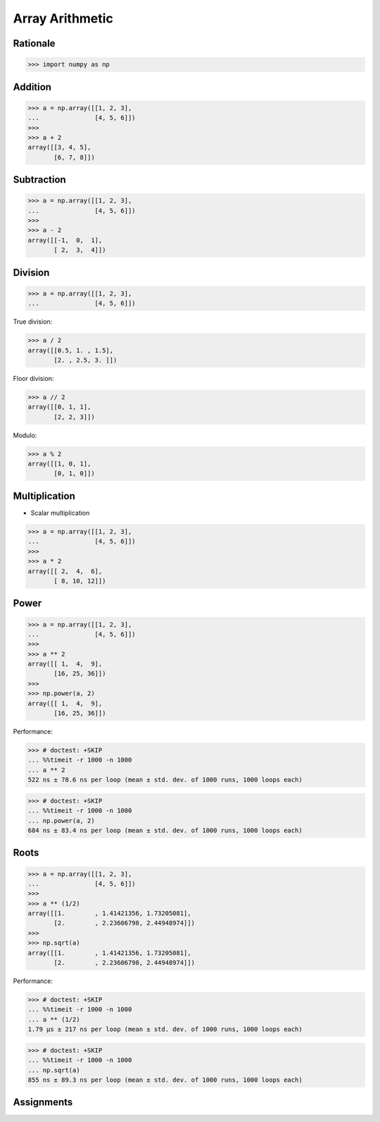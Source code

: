 Array Arithmetic
================


Rationale
---------
>>> import numpy as np

.. glossary::

    Scalar
        Single Value

    Vectorized Operations
        Single statement without a loop that explains a looping concept.
        Applies operation to each element.

        >>> a = np.array([1, 2, 3])
        >>>
        >>> a + 1
        array([2, 3, 4])


Addition
--------
>>> a = np.array([[1, 2, 3],
...               [4, 5, 6]])
>>>
>>> a + 2
array([[3, 4, 5],
       [6, 7, 8]])


Subtraction
-----------
>>> a = np.array([[1, 2, 3],
...               [4, 5, 6]])
>>>
>>> a - 2
array([[-1,  0,  1],
       [ 2,  3,  4]])


Division
--------
>>> a = np.array([[1, 2, 3],
...               [4, 5, 6]])

True division:

>>> a / 2
array([[0.5, 1. , 1.5],
       [2. , 2.5, 3. ]])

Floor division:

>>> a // 2
array([[0, 1, 1],
       [2, 2, 3]])

Modulo:

>>> a % 2
array([[1, 0, 1],
       [0, 1, 0]])


Multiplication
--------------
* Scalar multiplication

>>> a = np.array([[1, 2, 3],
...               [4, 5, 6]])
>>>
>>> a * 2
array([[ 2,  4,  6],
       [ 8, 10, 12]])


Power
-----
>>> a = np.array([[1, 2, 3],
...               [4, 5, 6]])
>>>
>>> a ** 2
array([[ 1,  4,  9],
       [16, 25, 36]])
>>>
>>> np.power(a, 2)
array([[ 1,  4,  9],
       [16, 25, 36]])

Performance:

>>> # doctest: +SKIP
... %%timeit -r 1000 -n 1000
... a ** 2
522 ns ± 78.6 ns per loop (mean ± std. dev. of 1000 runs, 1000 loops each)

>>> # doctest: +SKIP
... %%timeit -r 1000 -n 1000
... np.power(a, 2)
684 ns ± 83.4 ns per loop (mean ± std. dev. of 1000 runs, 1000 loops each)


Roots
-----
>>> a = np.array([[1, 2, 3],
...               [4, 5, 6]])
>>>
>>> a ** (1/2)
array([[1.        , 1.41421356, 1.73205081],
       [2.        , 2.23606798, 2.44948974]])
>>>
>>> np.sqrt(a)
array([[1.        , 1.41421356, 1.73205081],
       [2.        , 2.23606798, 2.44948974]])

Performance:

>>> # doctest: +SKIP
... %%timeit -r 1000 -n 1000
... a ** (1/2)
1.79 µs ± 217 ns per loop (mean ± std. dev. of 1000 runs, 1000 loops each)

>>> # doctest: +SKIP
... %%timeit -r 1000 -n 1000
... np.sqrt(a)
855 ns ± 89.3 ns per loop (mean ± std. dev. of 1000 runs, 1000 loops each)


Assignments
-----------
.. todo:: Create assignments
